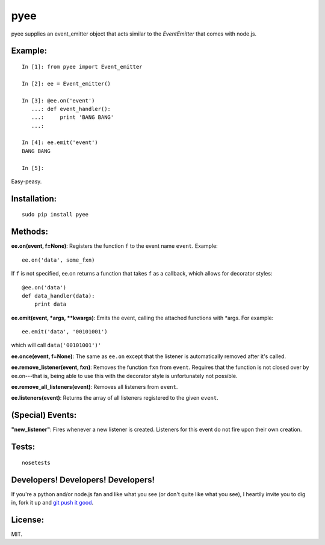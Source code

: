 pyee
======

pyee supplies an event_emitter object that acts similar to the `EventEmitter`
that comes with node.js.

Example:
--------

::

    In [1]: from pyee import Event_emitter

    In [2]: ee = Event_emitter()

    In [3]: @ee.on('event')
       ...: def event_handler():
       ...:     print 'BANG BANG'
       ...:     

    In [4]: ee.emit('event')
    BANG BANG

    In [5]: 

Easy-peasy.


Installation:
-------------

::

    sudo pip install pyee

Methods:
--------

**ee.on(event, f=None)**: Registers the function ``f`` to the event name 
``event``. Example::

    ee.on('data', some_fxn)

If ``f`` is not specified, ee.on returns a function that takes ``f`` as a
callback, which allows for decorator styles::

    @ee.on('data')
    def data_handler(data):
        print data

**ee.emit(event, *args, **kwargs)**: Emits the event, calling the attached functions
with *args. For example::

    ee.emit('data', '00101001')

which will call ``data('00101001')'``

**ee.once(event, f=None)**: The same as ``ee.on`` except that the listener
is automatically removed after it's called.

**ee.remove_listener(event, fxn)**: Removes the function ``fxn`` from ``event``.
Requires that the function is not closed over by ee.on---that is, being able to
use this with the decorator style is unfortunately not possible.

**ee.remove_all_listeners(event)**: Removes all listeners from ``event``.

**ee.listeners(event)**: Returns the array of all listeners registered to
the given ``event``.


(Special) Events:
-------

**"new_listener"**: Fires whenever a new listener is created. Listeners for this
event do not fire upon their own creation.

Tests:
------

::

    nosetests

Developers! Developers! Developers!
-----------------------------------

If you're a python and/or node.js fan and like what you see (or don't quite like
what you see), I heartily invite you to dig in, fork it up and `git push it
good <https://twitter.com/#!/maraksquires/status/71911996051824640>`_.

License:
--------

MIT.

